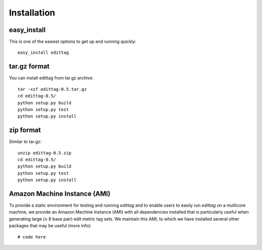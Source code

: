 .. _installation:

*************
Installation
*************

easy_install
============

This is one of the easiest options to get up and running quickly::

    easy_install edittag


tar.gz format
=============

You can install edittag from tar.gz archive::

    tar -xzf edittag-0.5.tar.gz
    cd edittag-0.5/
    python setup.py build
    python setup.py test
    python setup.py install

zip format
==========

Similar to tar.gz::

    unzip edittag-0.5.zip
    cd edittag-0.5/
    python setup.py build
    python setup.py test
    python setup.py install

Amazon Machine Instance (AMI)
=============================

To provide a static environment for testing and running *edittag* and to enable users to easily run *edittag* on a multicore machine, we provide an Amazon Machine Instance (AMI) with all dependencies installed that is particularly useful when generating large (≥ 8 base pair) edit metric tag sets.  We maintain this AMI, to which we have installed several other packages that may be useful (more info)::

    # code here



